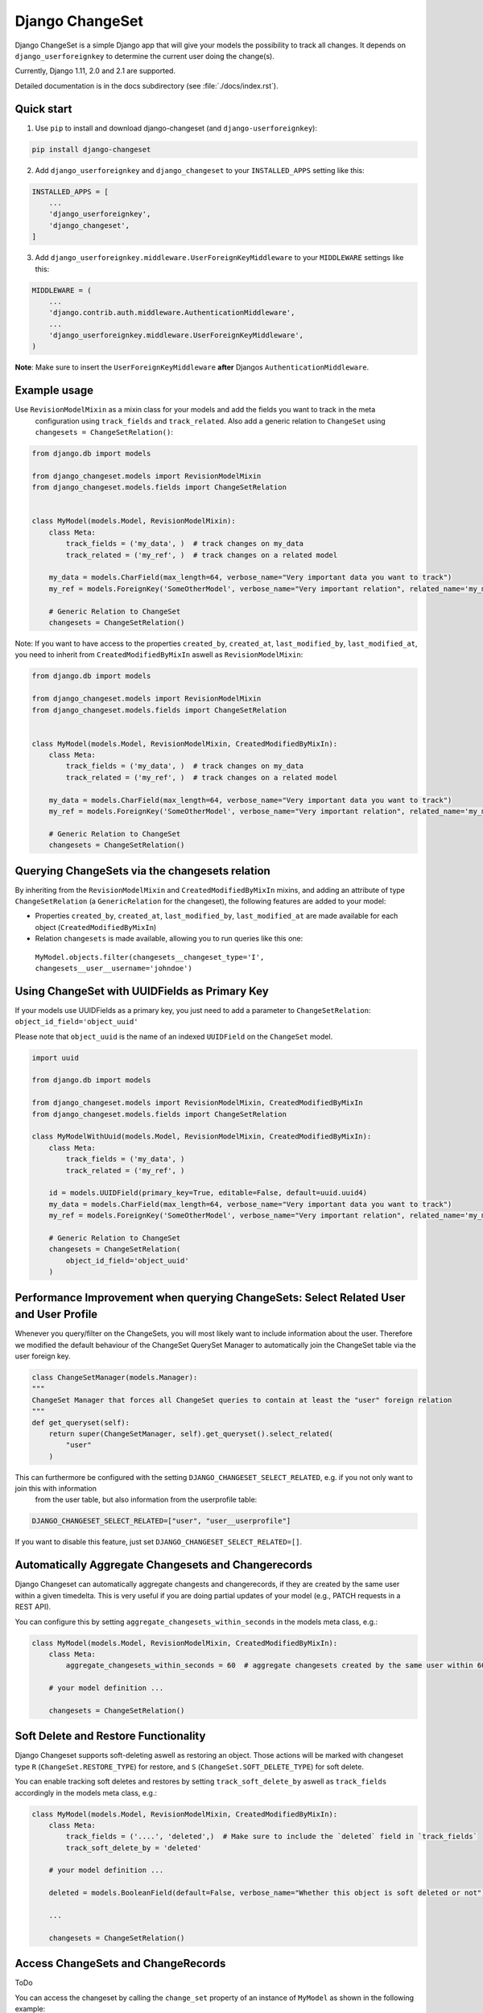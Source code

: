 ================
Django ChangeSet
================

.. image:: https://travis-ci.org/beachmachine/django-changeset.svg?branch=master
    :target: https://travis-ci.org/beachmachine/django-changeset

Django ChangeSet is a simple Django app that will give your models the possibility to track all changes. It depends on
``django_userforeignkey`` to determine the current user doing the change(s).

Currently, Django 1.11, 2.0 and 2.1 are supported.

Detailed documentation is in the docs subdirectory (see :file:`./docs/index.rst`).

Quick start
-----------

1. Use ``pip`` to install and download django-changeset (and ``django-userforeignkey``):

.. code-block:: bash

    pip install django-changeset


2. Add ``django_userforeignkey`` and ``django_changeset`` to your ``INSTALLED_APPS`` setting like this:

.. code-block:: python

    INSTALLED_APPS = [
        ...
        'django_userforeignkey',
        'django_changeset',
    ]


3. Add ``django_userforeignkey.middleware.UserForeignKeyMiddleware`` to your ``MIDDLEWARE`` settings like this:

.. code-block:: python

    MIDDLEWARE = (
        ...
        'django.contrib.auth.middleware.AuthenticationMiddleware',
        ...
        'django_userforeignkey.middleware.UserForeignKeyMiddleware',
    )



**Note**: Make sure to insert the ``UserForeignKeyMiddleware`` **after** Djangos ``AuthenticationMiddleware``.


Example usage
-------------

Use ``RevisionModelMixin`` as a mixin class for your models and add the fields you want to track in the meta
 configuration using ``track_fields`` and ``track_related``. Also add a generic relation to ``ChangeSet`` using ``changesets = ChangeSetRelation()``:

.. code-block:: python

    from django.db import models

    from django_changeset.models import RevisionModelMixin
    from django_changeset.models.fields import ChangeSetRelation


    class MyModel(models.Model, RevisionModelMixin):
        class Meta:
            track_fields = ('my_data', )  # track changes on my_data
            track_related = ('my_ref', )  # track changes on a related model

        my_data = models.CharField(max_length=64, verbose_name="Very important data you want to track")
        my_ref = models.ForeignKey('SomeOtherModel', verbose_name="Very important relation", related_name='my_models')

        # Generic Relation to ChangeSet
        changesets = ChangeSetRelation()


Note: If you want to have access to the properties ``created_by``, ``created_at``, ``last_modified_by``, ``last_modified_at``,
you need to inherit from ``CreatedModifiedByMixIn`` aswell as ``RevisionModelMixin``:

.. code-block:: python

    from django.db import models

    from django_changeset.models import RevisionModelMixin
    from django_changeset.models.fields import ChangeSetRelation


    class MyModel(models.Model, RevisionModelMixin, CreatedModifiedByMixIn):
        class Meta:
            track_fields = ('my_data', )  # track changes on my_data
            track_related = ('my_ref', )  # track changes on a related model

        my_data = models.CharField(max_length=64, verbose_name="Very important data you want to track")
        my_ref = models.ForeignKey('SomeOtherModel', verbose_name="Very important relation", related_name='my_models')

        # Generic Relation to ChangeSet
        changesets = ChangeSetRelation()


Querying ChangeSets via the changesets relation
-----------------------------------------------

By inheriting from the ``RevisionModelMixin`` and ``CreatedModifiedByMixIn`` mixins, and adding an attribute of type ``ChangeSetRelation`` (a ``GenericRelation`` for the changeset), the following features are added to your model:

- Properties ``created_by``, ``created_at``, ``last_modified_by``, ``last_modified_at`` are made available for each object (``CreatedModifiedByMixIn``)
- Relation ``changesets`` is made available, allowing you to run queries like this one:
 ``MyModel.objects.filter(changesets__changeset_type='I', changesets__user__username='johndoe')``


Using ChangeSet with UUIDFields as Primary Key
----------------------------------------------

If your models use UUIDFields as a primary key, you just need to add a parameter to ``ChangeSetRelation``: ``object_id_field='object_uuid'``

Please note that ``object_uuid`` is the name of an indexed ``UUIDField`` on the ``ChangeSet`` model.

.. code-block:: python

    import uuid

    from django.db import models

    from django_changeset.models import RevisionModelMixin, CreatedModifiedByMixIn
    from django_changeset.models.fields import ChangeSetRelation

    class MyModelWithUuid(models.Model, RevisionModelMixin, CreatedModifiedByMixIn):
        class Meta:
            track_fields = ('my_data', )
            track_related = ('my_ref', )

        id = models.UUIDField(primary_key=True, editable=False, default=uuid.uuid4)
        my_data = models.CharField(max_length=64, verbose_name="Very important data you want to track")
        my_ref = models.ForeignKey('SomeOtherModel', verbose_name="Very important relation", related_name='my_models')

        # Generic Relation to ChangeSet
        changesets = ChangeSetRelation(
            object_id_field='object_uuid'
        )



Performance Improvement when querying ChangeSets: Select Related User and User Profile
--------------------------------------------------------------------------------------

Whenever you query/filter on the ChangeSets, you will most likely want to include information about the user. Therefore we modified the default
behaviour of the ChangeSet QuerySet Manager to automatically join the ChangeSet table via the user foreign key. 

.. code-block:: python

    class ChangeSetManager(models.Manager):
    """
    ChangeSet Manager that forces all ChangeSet queries to contain at least the "user" foreign relation
    """
    def get_queryset(self):
        return super(ChangeSetManager, self).get_queryset().select_related(
            "user"
        )


This can furthermore be configured with the setting ``DJANGO_CHANGESET_SELECT_RELATED``, e.g. if you not only want to join this with information 
 from the user table, but also information from the userprofile table:

.. code-block:: python

    DJANGO_CHANGESET_SELECT_RELATED=["user", "user__userprofile"]


If you want to disable this feature, just set ``DJANGO_CHANGESET_SELECT_RELATED=[]``.


Automatically Aggregate Changesets and Changerecords
----------------------------------------------------

Django Changeset can automatically aggregate changests and changerecords, if they are created by the same user within
a given timedelta. This is very useful if you are doing partial updates of your model (e.g., PATCH requests in a REST
API).

You can configure this by setting ``aggregate_changesets_within_seconds`` in the models meta class, e.g.:

.. code-block:: python

    class MyModel(models.Model, RevisionModelMixin, CreatedModifiedByMixIn):
        class Meta:
            aggregate_changesets_within_seconds = 60  # aggregate changesets created by the same user within 60 seconds

        # your model definition ...

        changesets = ChangeSetRelation()


Soft Delete and Restore Functionality
-------------------------------------

Django Changeset supports soft-deleting aswell as restoring an object. Those actions will
be marked with changeset type ``R`` (``ChangeSet.RESTORE_TYPE``) for restore, and ``S`` (``ChangeSet.SOFT_DELETE_TYPE``) for soft delete.


You can enable tracking soft deletes and restores by setting ``track_soft_delete_by`` aswell as ``track_fields`` accordingly in the models meta class, e.g.:

.. code-block:: python

    class MyModel(models.Model, RevisionModelMixin, CreatedModifiedByMixIn):
        class Meta:
            track_fields = ('....', 'deleted',)  # Make sure to include the `deleted` field in `track_fields`
            track_soft_delete_by = 'deleted'

        # your model definition ...
        
        deleted = models.BooleanField(default=False, verbose_name="Whether this object is soft deleted or not")

        ...

        changesets = ChangeSetRelation()


Access ChangeSets and ChangeRecords
-----------------------------------

ToDo

You can access the changeset by calling the ``change_set`` property of an instance of ``MyModel`` as shown in the
following example:

.. code-block:: python

    print("------- CHANGE SETS (", len(somemodel.change_sets), ")---------")
    for change_set in somemodel.change_sets:
        # print change_set
        print("Change was carried out at ", change_set.date, " by user ", change_set.user, " on model ", change_set.object_type)

        print("  + CHANGE RECORDS (", len(change_set.change_records.all()), "): ")
        for change_record in change_set.change_records.all():
            print("\t", change_record)
            print("\tIs change on a related field?", change_record.is_related)
            # related fields: we only know that something new has been added. we know the PK, but not the object itself
            print("\t\tChanged field ", change_record.field_name, "(", change_record.field_verbose_name, ") from ",
                  change_record.old_value, "(display:", change_record.old_value_display, ") to")
            print("\t\t ", change_record.new_value, "(display:", change_record.new_value_display, ")")
            if change_record.is_related:
                print("\t\tRelated Object Info: ", change_record.related_object)
        # TODO:
        # change_set.created_at, change_set.created_by, change_set.last_modified_by, change_set.last_modified_at

        print("-----")


Maintainers
-----------
This repository is currently maintained by

- beachmachine
- ChristianKreuzberger

Pull Requests are welcome.

License
-------

Django ChangeSet uses the BSD-3 Clause License, see LICENSE file.


Changelog / Release History
---------------------------

Work in progress - No official release yet
